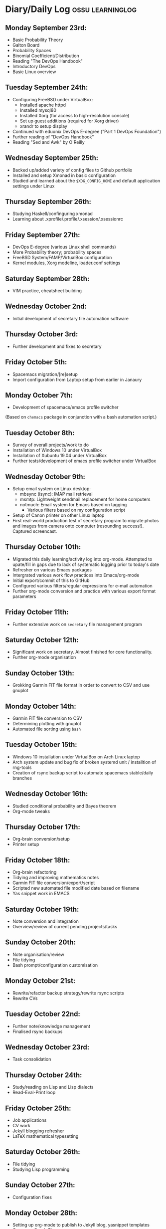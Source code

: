 #+STARTUP: indent
* Diary/Daily Log                                         :ossu:learninglog:
** *Monday September 23rd:*
  -  Basic Probability Theory
  -  Galton Board
  -  Probability Spaces
  -  Binomial Coefficient/Distribution
  -  Reading "The DevOps Handbook"
  -  Introductory DevOps
  -  Basic Linux overview
** *Tuesday September 24th:*
  -  Configuring FreeBSD under VirtualBox:
    -  Installed apache httpd
    -  Installed mysql80
    -  Installed Xorg (for access to high-resolution console)
    -  Set up guest additions (required for Xorg driver)
    -  xrandr to setup display
  -  Continued with eduonix DevOps E-degree ("Part 1 DevOps Foundation")
  -  Further reading of "DevOps Handbook"
  -  Reading "Sed and Awk" by O'Reilly
** *Wednesday September 25th:*
  -  Backed up/added variety of config files to Github portfolio
  -  Installed and setup Xmonad in basic configuration
  -  Studied and learned about the =$XDG_CONFIG_HOME= and default
    application settings under Linux
** *Thursday September 26th:*
  -  Studying Haskell/confinguring xmonad
  -  Learning about .xprofile/.profile/.xsession/.xsessionrc
** *Friday September 27th:*
  -  DevOps E-degree (various Linux shell commands)
  -  More Probability theory; probability spaces
  -  FreeBSD System/FAMP/VirtualBox configuration
  -  Kernel modules, Xorg modeline, loader.conf settings
** *Saturday September 28th:*
  - VIM practice, cheatsheet building
** *Wednesday October 2nd:*
  - Initial development of secretary file automation software
** *Thursday October 3rd:*
  - Further development and fixes to secretary
** *Friday October 5th:*
  - Spacemacs migration/[re]setup
  - Import configuration from Laptop setup from earlier in Janaury
** *Monday October 7th:* 
  - Development of spacemacs/emacs profile switcher
  (Based on =chemacs= package in conjunction with a bash automation script.)
** *Tuesday October 8th:*
  - Survey of overall projects/work to do
  - Installation of Windows 10 under VirtualBox
  - Installation of Xubuntu 19.04 under VirtualBox
  - Further tests/development of emacs profile switcher under VirtualBox
** *Wednesday October 9th:*
  - Setup email system on Linux desktop:
    - mbsync (isync): IMAP mail retrieval
    - msmtp: Lightweight sendmail replacement for home computers
    - notmuch: Email system for Emacs based on tagging
      - Various filters based on my configuration script
  - Setup of Canon printer on other Linux laptop
  - First real-world production test of secretary program to migrate photos and
    images from camera onto computer (resounding success!). Captured screencast.
** *Thursday October 10th:*
  - Migrated this daily learning/activity log into org-mode. Attempted to
    upate/fill in gaps due to lack of systematic logging prior to today's date
  - Refresher on various Emacs packages
  - Intergrated various work flow practices into Emacs/org-mode
  - Initial export/commit of this to GitHub
  - Configured various filters/regular expressions for e-mail automation
  - Further org-mode conversion and practice with various export format parameters
** *Friday October 11th:*
  - Further extensive work on =secretary= file management program
** *Saturday October 12th:*
   - Significant work on secretary. Almost finished for core functionality.
   - Further org-mode organisation
** *Sunday October 13th:*
- Grokking Garmin FIT file format in order to convert to CSV and use gnuplot
** *Monday October 14th:*
- Garmin FIT file conversion to CSV
- Determining plotting with gnuplot 
- Automated file sorting using =bash=
** *Tuesday October 15th:*
- Windows 10 installation under VirtualBox on Arch Linux laptop
- Arch system update and bug fix of broken systemd unit / installtion of rng-tools
- Creation of rsync backup script to automate spacemacs stable/daily branches
** *Wednesday October 16th:*
- Studied conditional probability and Bayes theorem
- Org-mode tweaks
** *Thursday October 17th:*
- Org-brain conversion/setup
- Printer setup
** *Friday October 18th:*
- Org-brain refactoring 
- Tidying and improving mathematics notes
- Garmin FIT file conversion/export/script
- Scripted new automated file modified date based on filename
- Yas snippet work in EMACS
** *Saturday October 19th:*
- Note conversion and integration 
- Overview/review of current pending projects/tasks
** *Sunday October 20th:*
- Note organisation/review
- File tidying
- Bash prompt/configuration customisation
** *Monday October 21st:*
- Rewrite/refactor backup strategy/rewrite rsync scripts
- Rewrite CVs
** *Tuesday October 22nd:*
- Further note/knowledge management
- Finalised rsync backups 
** *Wednesday October 23rd:*
- Task consolidation
** *Thursday October 24th:*
- Study/reading on Lisp and Lisp dialects
- Read-Eval-Print loop
** *Friday October 25th:*
- Job applications
- CV work 
- Jekyll blogging refresher
- LaTeX mathematical typesetting
** *Saturday October 26th:*
- File tidying
- Studying Lisp programming
** *Sunday October 27th:*
- Configuration fixes
** *Monday October 28th:*
- Setting up org-mode to publish to Jekyll blog, yasnippet templates
- Coursera: Graph Theory
- Config bux fixing
** *Tuesday October 29th:*
- Reading: Structure and Interpretation of Computer Programs
- Coursera: Graph Theory
- DevOps e-Degree / bash shell scripting
** *Wednesday October 30th:*
- DevOps e-Degree
- Lisp programming
** *Thursday October 31st:*
- Reading: Structure and Interpretation of Computer Programs
- Coursera: Graph Theory
- Coursera: Graph Theory
** *Friday November 1st:*
- Coursera: Graph Theory
- edudonix: DevOps 
** *Saturday November 2nd:*
- Coursera: Graph Theory
** *Sunday November 3rd*
- Secretary bash script program
** *Monday November 4th:*
- Coursera - Number theory/cryptography
** *Tuesday November 5th:*
- Coursera - Number theory/cryptography
** *Wednesday November 6th:*
- Reading: Computer Science number systems
- Coursera - Number theory/cryptography
** *Thursday November 7th:*
- DevOps e-Degree / Linux shell + networking
** *Friday November 8th:*
- Coursera: Number theory/Euclid's algorithm
- edX How to Code: Review of data definitions
** *Saturday November 9th:*
- DNS / DNS over HTTPS protocol
- Firefox configuration settings
- Coursera: Number theory/cryptography
** *Sunday November 10th:*
- Coursera: Programming modular arithmetic algorithms
- Coursera: Cryptography / integer factorisation
** *Monday November 11th:*
- Coursera: Cryptographic theory
- Modular arithmetic/exponential, Euler's theorem
** *Tuesday November 12th:*
- Coursera: Cryptographic theory
- Modular arithmetic/algorithms
** *Wednesday November 13th:*
- Coursera: Cryptography / RSA algorithm
- Conditional probability
** *Thursday November 14th:*
- Coursera: Probability. Conditional probability
- Expectation, and Monty Hall paradox
- Random variables and Markov's inequality
** *Friday November 15th:*
- Implementing a dice game using probabilistic modelling
** *Saturday November 16th:*
- Reading: Data structures/mathematics of lists/stacks/queues
- Coursera: Permutations/sorting algorithm 
- Gale-Shapely matching algorithm
** *Sunday November 17th:*
- Gale-Shapely matching algorithm 
- RSA cryptographic algorithm 
** *Monday November 18th:*
- Gale-Shapely matching algorithm
- Bjarne Stroustrup C++ podcast 
** *Tuesday November 19th:*
- Coursera: Graph searching/permutation/NP complete problems
- Travelling Salesman/Graph searching algorithms
- Programming approximation algorithm
** *Wednesday November 20th:*
- Reading: Algorithms in C
- Stacks/queues 
** *Thursday November 21st:*
- Reading: Algorithms in C
- Stacks/queues 
** *Friday November 22nd:*
- Reading: Algorithms in C
- lists/linked-lists (single + double) 
** *Saturday November 23rd:*
- Studied functional vs imperative paradigm:
  - Mutability vs immutability
  - How to code based on stateless references/"object copies"
- Linear Algebra:
  - Solution methods based on two unknowns
  - Three unknowns; substitution & elimination
- Accelerated Computer Science Fundamentals (Coursera)
- Stacks & Heap Memory
- Pointers and memory safety
** *Sunday November 24th:*
- Accelerated Computer Science Fundamentals: C++ programming
- C++ programming: classes/templates
- C++ inheritance 
- C++ project
- Linear Algebra/Matrices
** *Monday November 25th:*
- C++ programming
- Linear Algebra
- Ethics of algorithms podcast
** *Tuesday November 26th:*
- C++ constructors/destructors
- C++ copy constructor
- C++ operator overloading
- C++ templating
** *Wednesday November 27th:*
- Portfolio development
** *Friday November 29th:*
- Portfolio development
- Reading: C++ Programming Language by Stroustrup
** *Saturday November 30th:*
- C++ programming: linked lists + merge sort
- Python object orientated features
** *Sunday December 1st:*
- C++ programming: linked lists + merge sort
- C++ Trees/Binary Search Trees (BSTs)
** *Monday December 2nd:*
- C++ recursive BST search algorithm 
- Data structures run-time complexity comparison
- DevOps Foundation project:
 - Bash shell scripting: =crontab= + =tar= + =rsync=
 - Documentation for bash project 
** *Wednesday December 4th:*
- C++ Binary Search Trees
- Reading: C++ Programming Language by Stroustrup
** *Thursday December 5th:*
- AVL trees & B-Trees
- =mysql=, =eclipse=, and =wildfly= installation/configuration
- Eclipse IDE + maven
- Java EE maven build automation
- Reading: C++ Programming Language by Stroustrup
** *Friday December 6th:*
- C++ programming: tree traversal algorithms
- Reading: C++ Programming Language by Stroustrup
** *Saturday December 7th*:
- Java EE: maven =pom= dependency management; inheritance/aggregation
- Java EE: maven modules/web applications (WARS)
